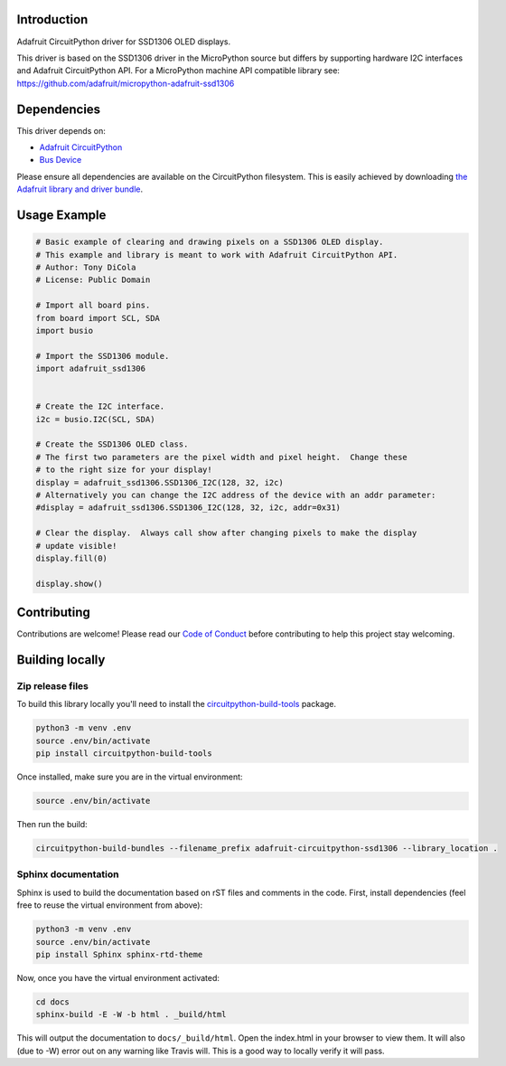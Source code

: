 Introduction
============

.. image:: https://readthedocs.org/projects/adafruit-circuitpython-ssd1306/badge/?version=latest
    :target: https://circuitpython.readthedocs.io/projects/ssd1306/en/latest/
    :alt: Documentation Status

.. image:: https://img.shields.io/discord/327254708534116352.svg
    :target: https://discord.gg/nBQh6qu
    :alt: Discord

.. image:: https://travis-ci.com/adafruit/Adafruit_CircuitPython_SSD1306.svg?branch=master
    :target: https://travis-ci.com/adafruit/Adafruit_CircuitPython_SSD1306
    :alt: Build Status

Adafruit CircuitPython driver for SSD1306 OLED displays.

This driver is based on the SSD1306 driver in the MicroPython source but differs
by supporting hardware I2C interfaces and Adafruit CircuitPython API.  For a
MicroPython machine API compatible library see: https://github.com/adafruit/micropython-adafruit-ssd1306


Dependencies
=============
This driver depends on:

* `Adafruit CircuitPython <https://github.com/adafruit/circuitpython>`_
* `Bus Device <https://github.com/adafruit/Adafruit_CircuitPython_BusDevice>`_

Please ensure all dependencies are available on the CircuitPython filesystem.
This is easily achieved by downloading
`the Adafruit library and driver bundle <https://github.com/adafruit/Adafruit_CircuitPython_Bundle>`_.

Usage Example
=============

.. code-block:: python3

  # Basic example of clearing and drawing pixels on a SSD1306 OLED display.
  # This example and library is meant to work with Adafruit CircuitPython API.
  # Author: Tony DiCola
  # License: Public Domain

  # Import all board pins.
  from board import SCL, SDA
  import busio

  # Import the SSD1306 module.
  import adafruit_ssd1306


  # Create the I2C interface.
  i2c = busio.I2C(SCL, SDA)

  # Create the SSD1306 OLED class.
  # The first two parameters are the pixel width and pixel height.  Change these
  # to the right size for your display!
  display = adafruit_ssd1306.SSD1306_I2C(128, 32, i2c)
  # Alternatively you can change the I2C address of the device with an addr parameter:
  #display = adafruit_ssd1306.SSD1306_I2C(128, 32, i2c, addr=0x31)

  # Clear the display.  Always call show after changing pixels to make the display
  # update visible!
  display.fill(0)

  display.show()


Contributing
============

Contributions are welcome! Please read our `Code of Conduct
<https://github.com/adafruit/adafruit_CircuitPython_SSD1306/blob/master/CODE_OF_CONDUCT.md>`_
before contributing to help this project stay welcoming.

Building locally
================

Zip release files
-----------------

To build this library locally you'll need to install the
`circuitpython-build-tools <https://github.com/adafruit/circuitpython-build-tools>`_ package.

.. code-block:: shell

    python3 -m venv .env
    source .env/bin/activate
    pip install circuitpython-build-tools

Once installed, make sure you are in the virtual environment:

.. code-block:: shell

    source .env/bin/activate

Then run the build:

.. code-block:: shell

    circuitpython-build-bundles --filename_prefix adafruit-circuitpython-ssd1306 --library_location .

Sphinx documentation
-----------------------

Sphinx is used to build the documentation based on rST files and comments in the code. First,
install dependencies (feel free to reuse the virtual environment from above):

.. code-block:: shell

    python3 -m venv .env
    source .env/bin/activate
    pip install Sphinx sphinx-rtd-theme

Now, once you have the virtual environment activated:

.. code-block:: shell

    cd docs
    sphinx-build -E -W -b html . _build/html

This will output the documentation to ``docs/_build/html``. Open the index.html in your browser to
view them. It will also (due to -W) error out on any warning like Travis will. This is a good way to
locally verify it will pass.
